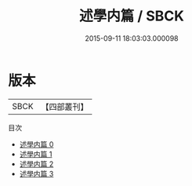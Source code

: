 #+TITLE: 述學内篇 / SBCK

#+DATE: 2015-09-11 18:03:03.000098
* 版本
 |      SBCK|【四部叢刊】  |
目次
 - [[file:KR4f0060_000.txt][述學内篇 0]]
 - [[file:KR4f0060_001.txt][述學内篇 1]]
 - [[file:KR4f0060_002.txt][述學内篇 2]]
 - [[file:KR4f0060_003.txt][述學内篇 3]]
